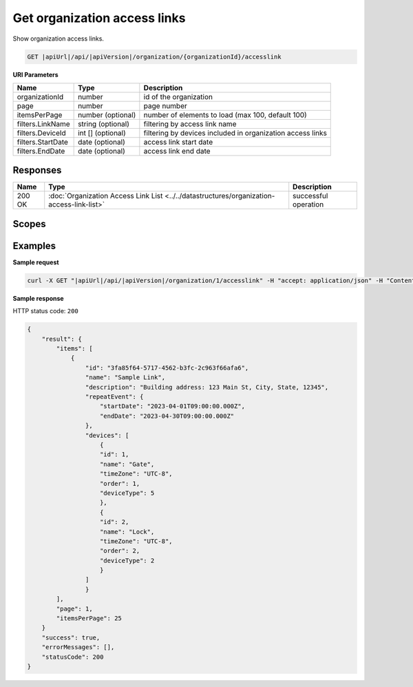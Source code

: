 Get organization access links
=============================

Show organization access links.

.. code-block:: sh

    GET |apiUrl|/api/|apiVersion|/organization/{organizationId}/accesslink

**URI Parameters**

+-------------------+-------------------+------------------------------------------------------------+
| Name              | Type              | Description                                                |
+===================+===================+============================================================+
| organizationId    | number            | id of the organization                                     |
+-------------------+-------------------+------------------------------------------------------------+
| page              | number            | page number                                                |
+-------------------+-------------------+------------------------------------------------------------+
| itemsPerPage      | number (optional) | number of elements to load (max 100, default 100)          |
+-------------------+-------------------+------------------------------------------------------------+
| filters.LinkName  | string (optional) | filtering by access link name                              |
+-------------------+-------------------+------------------------------------------------------------+
| filters.DeviceId  | int [] (optional) | filtering by devices included in organization access links |
+-------------------+-------------------+------------------------------------------------------------+
| filters.StartDate | date (optional)   | access link start date                                     |
+-------------------+-------------------+------------------------------------------------------------+
| filters.EndDate   | date (optional)   | access link end date                                       |
+-------------------+-------------------+------------------------------------------------------------+

Responses 
-------------

+--------+-------------------------------------------------------------------------------------------+----------------------+
| Name   | Type                                                                                      | Description          |
+========+===========================================================================================+======================+
| 200 OK | :doc:`Organization Access Link List <../../datastructures/organization-access-link-list>` | successful operation |
+--------+-------------------------------------------------------------------------------------------+----------------------+

Scopes
-------------

+-----------------------+--------------------------------------------------------------+
| Name                  | Description                                                  |
+=======================+==============================================================+
| AccessLink.Read      | Grants user possibility to view organization access links.   |
+-----------------------+--------------------------------------------------------------+
| AccessLink.ReadWrite | Grants user possibility to manage organization access links. |
+-----------------------+--------------------------------------------------------------+

Examples
-------------

**Sample request**

.. code-block:: sh

    curl -X GET "|apiUrl|/api/|apiVersion|/organization/1/accesslink" -H "accept: application/json" -H "Content-Type: application/json-patch+json" -H "Authorization: Bearer <<access token>>" -d "<<body>>"

**Sample response**

HTTP status code: ``200``

.. code-block:: js

        {
            "result": {
                "items": [
                    {
                        "id": "3fa85f64-5717-4562-b3fc-2c963f66afa6",
                        "name": "Sample Link",
                        "description": "Building address: 123 Main St, City, State, 12345",
                        "repeatEvent": {
                            "startDate": "2023-04-01T09:00:00.000Z",
                            "endDate": "2023-04-30T09:00:00.000Z"
                        },
                        "devices": [
                            {
                            "id": 1,
                            "name": "Gate",
                            "timeZone": "UTC-8",
                            "order": 1,
                            "deviceType": 5
                            },
                            {
                            "id": 2,
                            "name": "Lock",
                            "timeZone": "UTC-8",
                            "order": 2,
                            "deviceType": 2
                            }
                        ]
                        }
                ],
                "page": 1,
                "itemsPerPage": 25
            }
            "success": true,
            "errorMessages": [],
            "statusCode": 200
        }